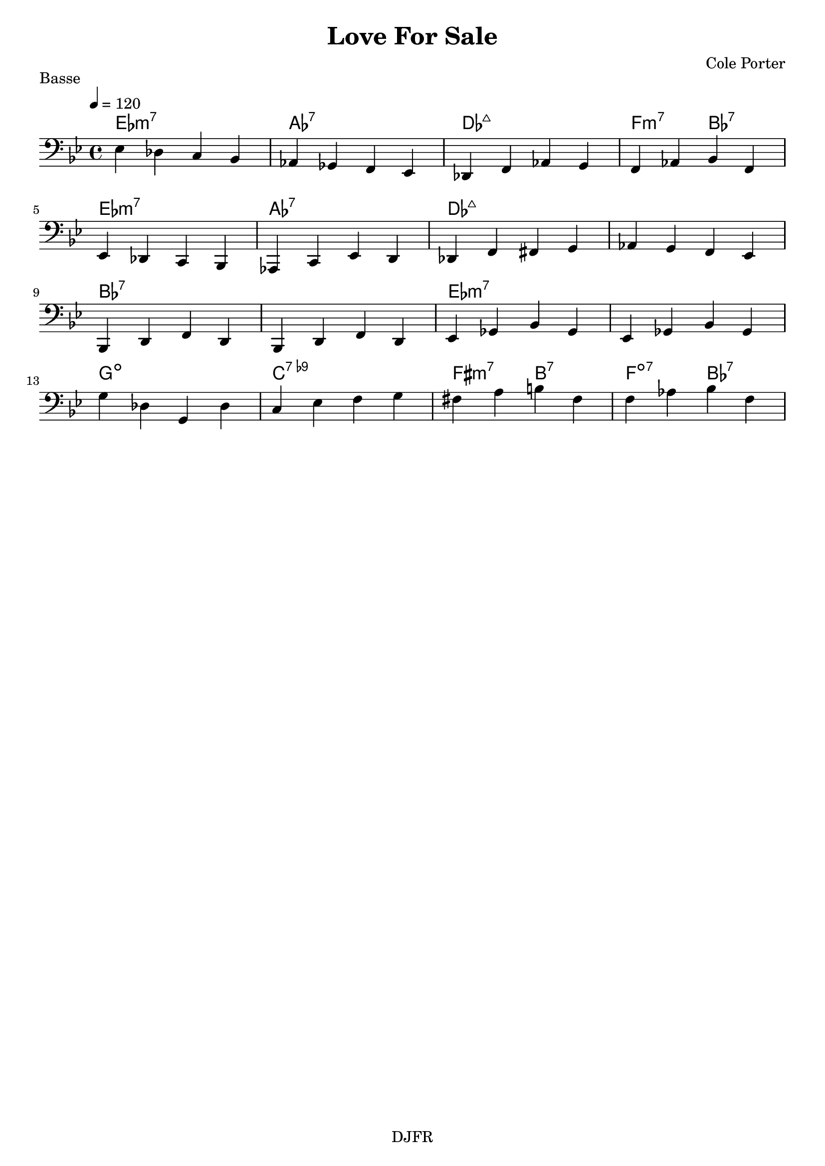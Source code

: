 % LilyBin

global = {
  \key bes \major
  \time 4/4
  \tempo 4 = 120
}
\header {
	title = "Love For Sale"
	composer = "Cole Porter"
	piece = "Basse"
	tagline = "DJFR"  % removed
}

notes_basse = {
    ees des c bes | aes ges f ees | des f aes g | f aes bes f | 
	\break
    ees des c bes | aes c ees d | des f fis g | aes g f ees | 
	\break 
    bes d f d | bes d f d | ees ges bes ges | ees ges bes ges | 
	\break
    g' des g, des' | c ees f g | fis a b fis | f aes bes f | 
	\break
}

grille_accord = \chordmode {

  ees1:m7 aes:7 des:maj7 f2:m7 bes:7
  ees1:m7 aes:7 des:maj7 des:maj7
  bes:7 bes:7 ees:m7 ees:m7
  g:dim c:7.9- fis2:m7 b:7 f:dim7 bes:7
}

\score{
  <<
    \set Score.skipBars = ##t
    \set Score.markFormatter = #format-mark-box-alphabet

    \new ChordNames {
      \set chordChanges = ##t
      \grille_accord

    }

    \new Voice = "one" {
		\global 
		\clef bass
		\set Staff.midiInstrument = #"electric bass (finger)" 

		%\transpose c' c \notes_basse 
		\relative c \notes_basse 

    }
    
      
  >>
	\layout{
		indent = 0.0\cm
	}
	\midi{}
}